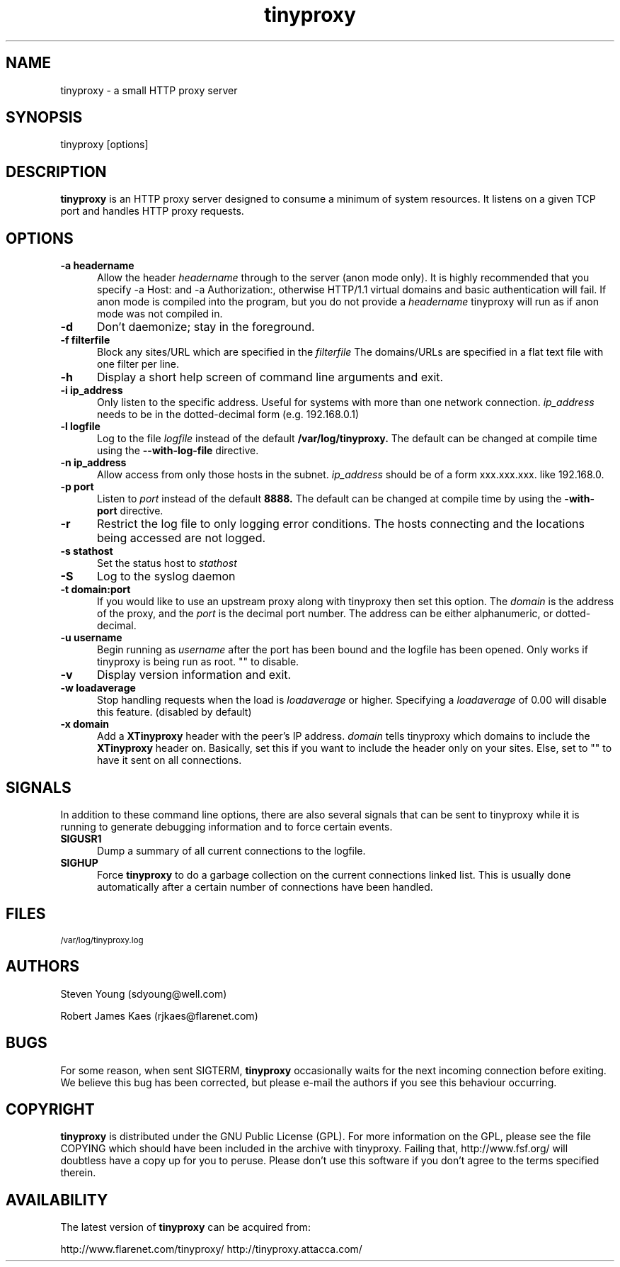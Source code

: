 .\" -*- nroff -*-
.\"
.\" tinyproxy.1
.\"
.\" Copyright (c) 1999, Robert James Kaes, Steven Young.
.\"
.\" This program is distributed under the terms of the GNU General Public
.\" License. See COPYING for additional information.
.\"
.TH tinyproxy 1 "December 23, 1999" "tinyproxy" "tinyproxy Manual"
.SH NAME
tinyproxy \- a small HTTP proxy server
.SH SYNOPSIS
tinyproxy [options]
.SH DESCRIPTION
.B tinyproxy
is an HTTP proxy server designed to consume a minimum of system resources.
It listens on a given TCP port and handles HTTP proxy requests.
.SH OPTIONS
.TP 5
.BI "\-a headername"
Allow the header
.I headername
through to the server (anon mode only).  It is highly recommended that you
specify -a Host: and -a Authorization:, otherwise HTTP/1.1 virtual domains
and basic authentication will fail. If anon mode is compiled into the
program, but you do not provide a
.I headername
tinyproxy will run as if anon mode was not compiled in.
.TP 5
.BI "\-d" 
Don't daemonize; stay in the foreground.
.TP 5
.BI "\-f filterfile"
Block any sites/URL which are specified in the
.I filterfile
The domains/URLs are specified in a flat text file with one filter per line.
.TP 5
.BI "\-h"
Display a short help screen of command line arguments and exit.
.TP 5
.BI "\-i ip_address"
Only listen to the specific address. Useful for systems with more than one
network connection.
.I ip_address
needs to be in the dotted-decimal form (e.g. 192.168.0.1)
.TP 5
.BI "\-l logfile"
Log to the file
.I logfile
instead of the default
.B /var/log/tinyproxy.
The default can be changed at compile time using the
.B "\-\-with\-log\-file"
directive.
.TP 5
.BI "\-n ip_address"
Allow access from only those hosts in the subnet.
.I ip_address
should be of a form xxx.xxx.xxx. like 192.168.0.
.TP 5
.BI "\-p port"
Listen to
.I port
instead of the default
.B 8888.
The default can be changed at compile time by using the
.B "\-with\-port"
directive.
.TP 5
.BI "\-r"
Restrict the log file to only logging error conditions. The hosts connecting
and the locations being accessed are not logged.
.TP 5
.BI "\-s stathost"
Set the status host to
.I stathost
.TP 5
.BI "\-S"
Log to the syslog daemon
.TP 5
.BI "\-t domain:port"
If you would like to use an upstream proxy along with tinyproxy then set
this option. The
.I domain
is the address of the proxy, and the
.I port
is the
decimal port number. The address can be either alphanumeric, or dotted-decimal.
.TP 5
.BI "\-u username"
Begin running as
.I username
after the port has been bound and the logfile has been opened.  Only
works if tinyproxy is being run as root.  "" to disable.
.TP 5
.BI "\-v"
Display version information and exit.
.TP 5
.BI "\-w loadaverage"
Stop handling requests when the load is
.I loadaverage
or higher.  Specifying a
.I loadaverage
of 0.00 will disable this feature.
(disabled by default)
.TP 5
.BI "\-x domain"
Add a
.B XTinyproxy
header with the peer's IP address.
.I domain
tells tinyproxy which domains to include the
.B XTinyproxy
header on. Basically, set this if you want to include the header only on
your sites. Else, set to "" to have it sent on all connections.
.SH SIGNALS
In addition to these command line options, there are also several signals
that can be sent to tinyproxy while it is running to generate debugging
information and to force certain events.
.TP 5
.B SIGUSR1
Dump a summary of all current connections to the logfile.
.TP 5
.B SIGHUP
Force
.B tinyproxy
to do a garbage collection on the current connections linked list.  This
is usually done automatically after a certain number of connections have
been handled.
.SH FILES
.SM /var/log/tinyproxy.log
.SH AUTHORS
Steven Young (sdyoung@well.com)
.PP
Robert James Kaes (rjkaes@flarenet.com)
.SH BUGS
For some reason, when sent SIGTERM,
.B tinyproxy 
occasionally waits for the
next incoming connection before exiting.  We believe this bug has 
been corrected, but please e-mail the authors if you see this 
behaviour occurring.
.SH COPYRIGHT
.B tinyproxy
is distributed under the GNU Public License (GPL).  For more information
on the GPL, please see the file COPYING which should have been included in
the archive with tinyproxy.  Failing that, http://www.fsf.org/ will
doubtless have a copy up for you to peruse.  Please don't use this
software if you don't agree to the terms specified therein.
.SH AVAILABILITY
The latest version of
.B tinyproxy
can be acquired from:
.PP
http://www.flarenet.com/tinyproxy/
http://tinyproxy.attacca.com/
